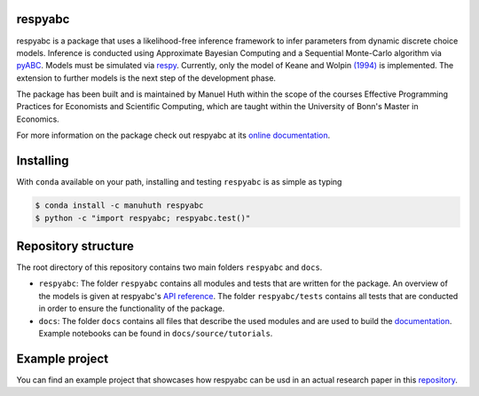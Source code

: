 .. |logo| image:: https://raw.githubusercontent.com/OpenSourceEconomics/ose-corporate-design/master/logos/OSE_logo_no_type_RGB.svg
   :height: 25px

respyabc
==============
.. image:: https://img.shields.io/badge/License-MIT-yellow.svg
    :target: https://opensource.org/licenses/MIT

.. image:: https://github.com/manuhuth/respyabc/actions/workflows/ci.yml/badge.svg
   :target: https://github.com/manuhuth/respyabc/actions
   
.. image:: https://codecov.io/gh/manuhuth/respyabc/branch/main/graph/badge.svg?token=KvBaFo3XY3
    :target: https://codecov.io/gh/manuhuth/respyabc
    
.. image:: https://img.shields.io/badge/code%20style-black-000000.svg
    :target: https://github.com/psf/black

.. image:: https://anaconda.org/manuhuth/respyabc/badges/version.svg   
    :target: https://anaconda.org/manuhuth/respyabc

respyabc is a package that uses a likelihood-free inference framework to infer parameters from dynamic discrete choice models. Inference is conducted using Approximate Bayesian Computing and a Sequential Monte-Carlo algorithm via `pyABC <https://pyabc.readthedocs.io/en/latest/>`_. Models must be simulated via `respy <https://respy.readthedocs.io/en/latest/>`_. Currently, only the model of Keane and Wolpin `(1994) <https://www.jstor.org/stable/2109768?seq=1/>`_ is implemented. The extension to further models is the next step of the development phase.

The package has been built and is maintained by Manuel Huth within the scope of the courses Effective Programming Practices for Economists and Scientific Computing, which are taught within the University of Bonn's Master in Economics.

For more information on the package check out respyabc at its `online documentation <https://respyabc.readthedocs.io/en/latest/>`_.

Installing
==============
With ``conda`` available on your path, installing and testing
``respyabc`` is as simple as typing

.. code-block:: bash

    $ conda install -c manuhuth respyabc
    $ python -c "import respyabc; respyabc.test()"
    
Repository structure
=======================
The root directory of this repository contains two main folders ``respyabc`` and ``docs``. 

- ``respyabc``: The folder ``respyabc`` contains all modules and tests that are written for the package. An overview of the models is given at respyabc's `API reference <https://respyabc.readthedocs.io/en/latest/api.html>`_. The folder ``respyabc/tests`` contains all tests that are conducted in order to ensure the functionality of the package. 

- ``docs``: The folder ``docs`` contains all files that describe the used modules and are used to build the `documentation <https://respyabc.readthedocs.io/en/latest/>`_. Example notebooks can be found in ``docs/source/tutorials``.

Example project
===================================
You can find an example project that showcases how respyabc can be usd in an actual research paper in this `repository <https://github.com/manuhuth/respyabc_application>`_.
